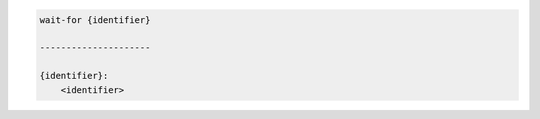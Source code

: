 .. code-block:: text

    wait-for {identifier}

    ---------------------

    {identifier}:
        <identifier>

